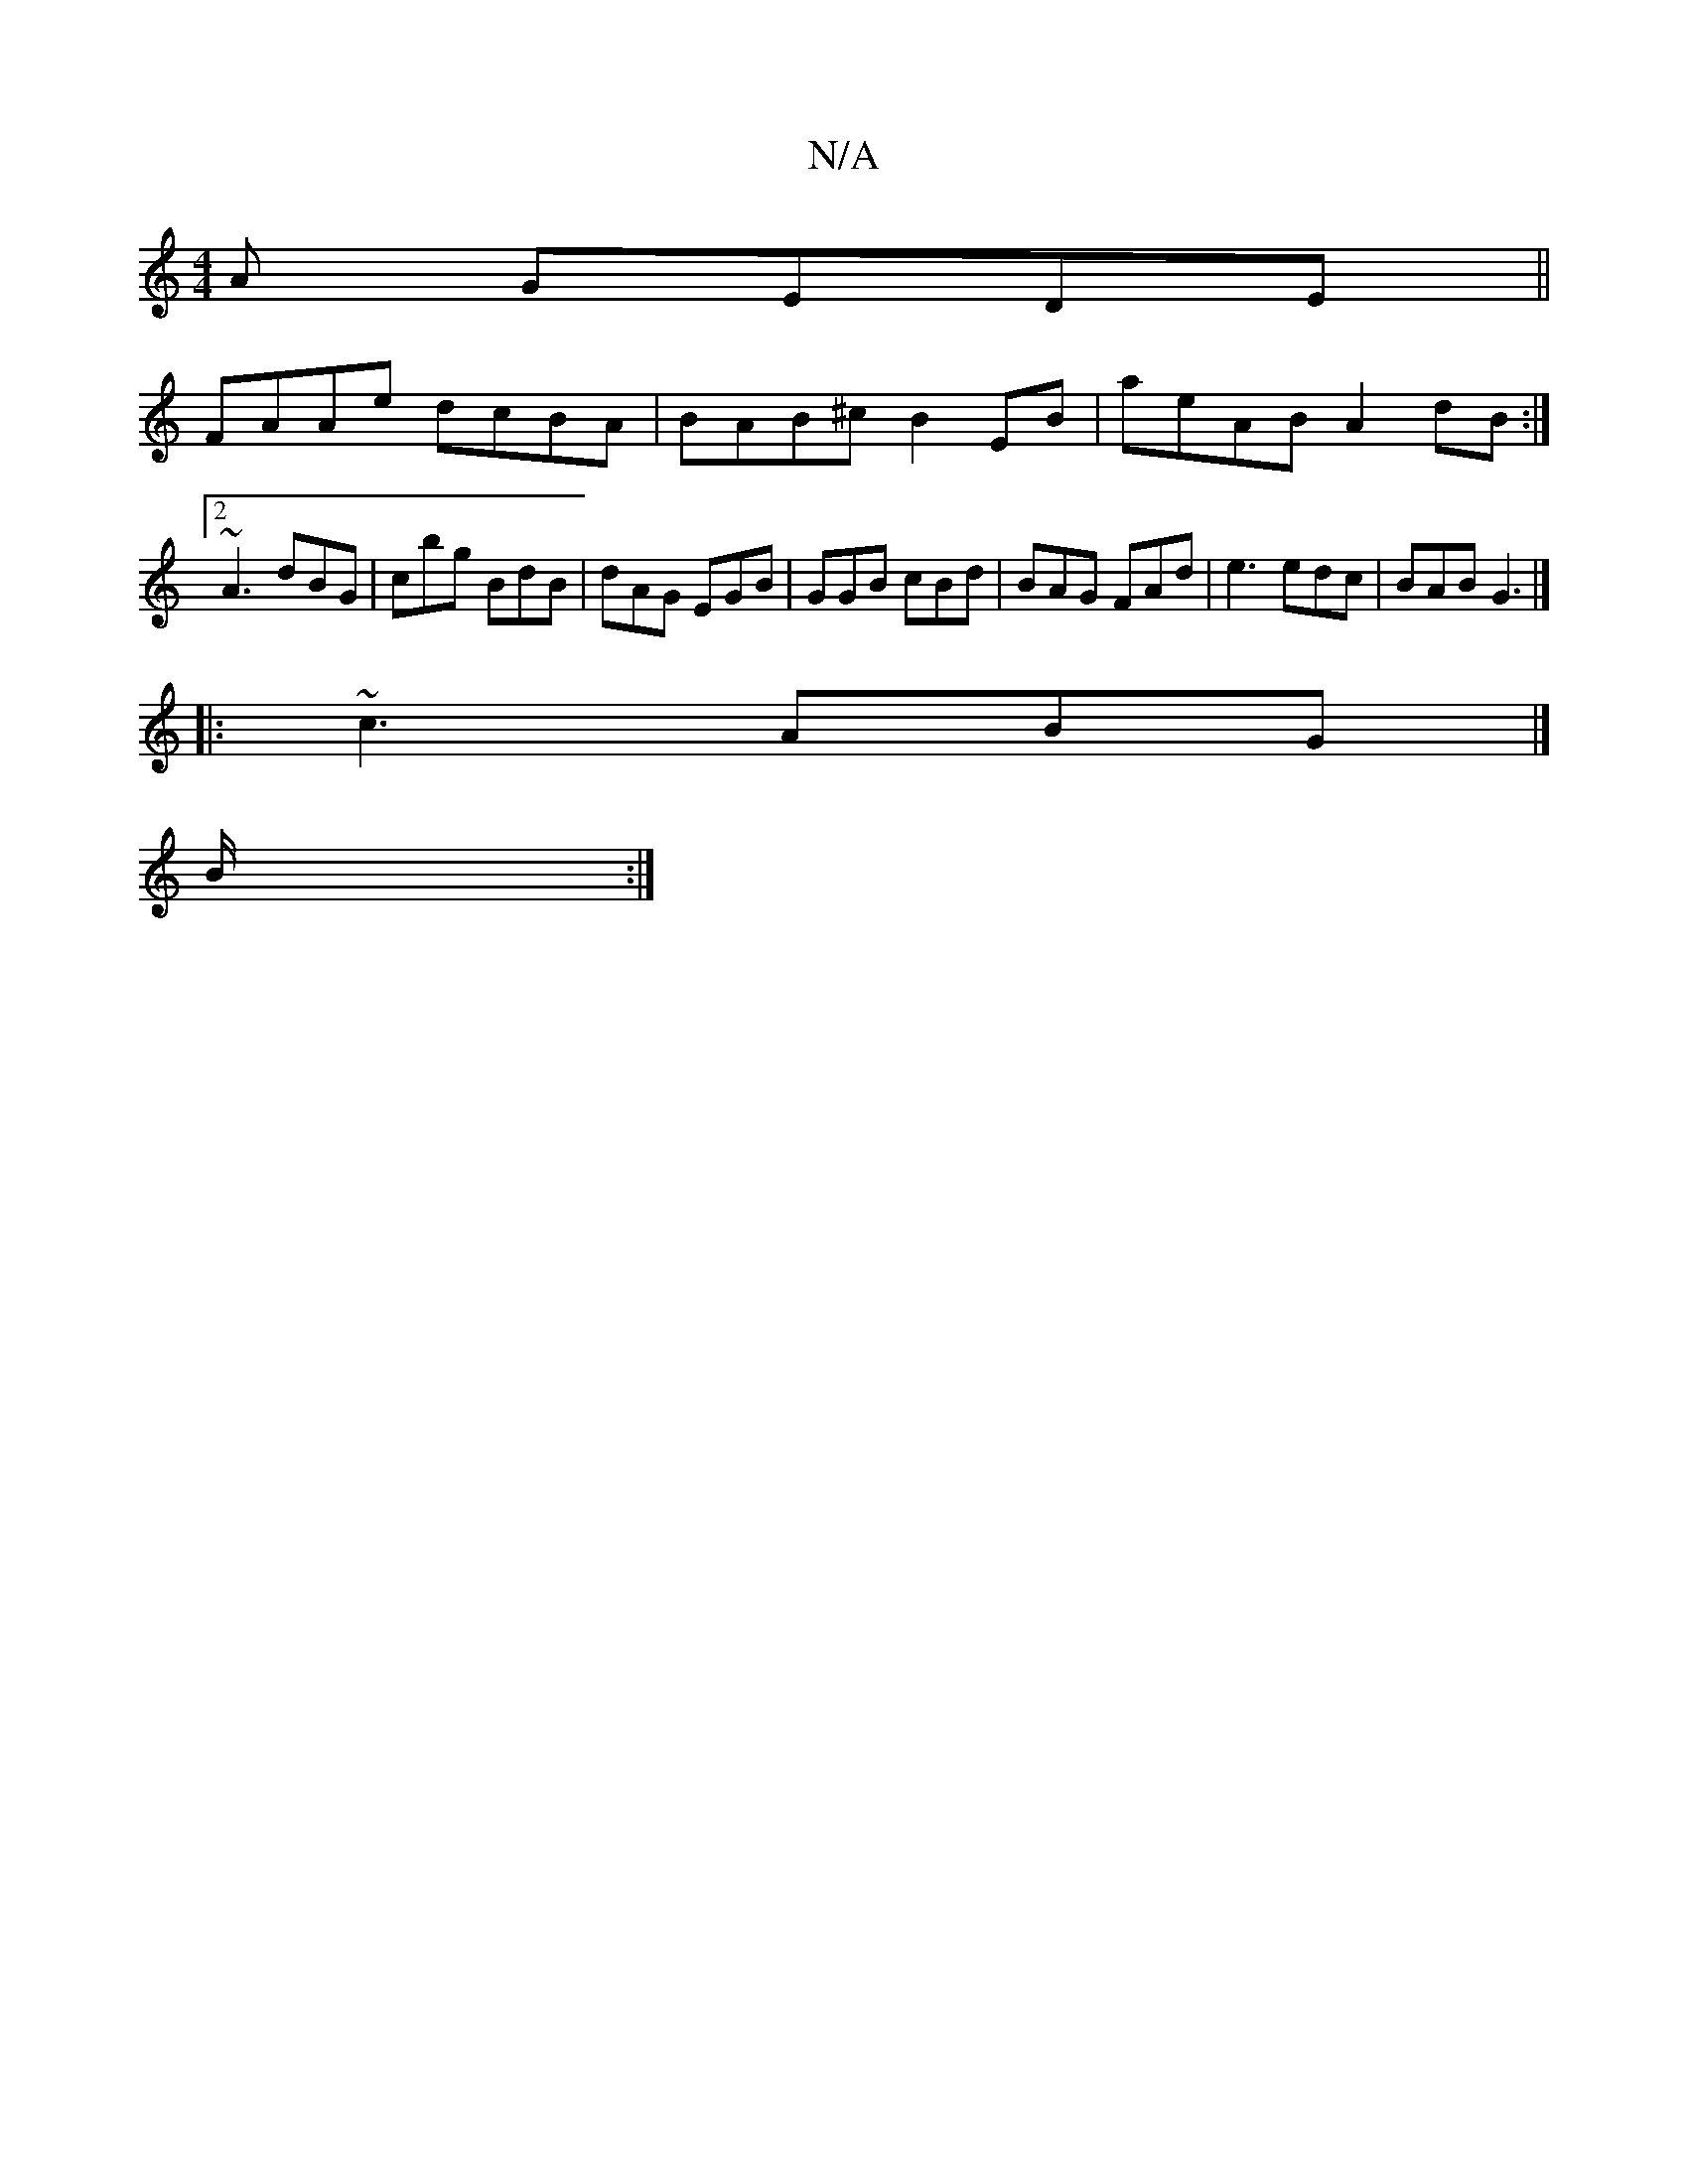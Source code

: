 X:1
T:N/A
M:4/4
R:N/A
K:Cmajor
A GEDE||
FAAe dcBA| BAB^c B2EB|aeAB A2dB:|2 ~A3 dBG|cbg BdB|dAG EGB|GGB cBd|BAG FAd|e3 edc|BAB G3 |]
|: ~c3 ABG |]
B/2:|

~f2 fd BAA2|cdec BA~A2|BAFA BAFE|FAAc Bced|B3A A3B:|
|:g2f2 dBAB|"AmD2D2 C2ES|